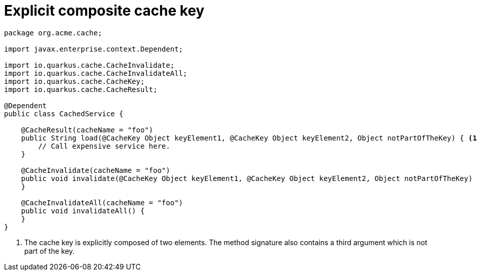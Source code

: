 [id="explicit-composite-cache-key_{context}"]
= Explicit composite cache key

[source,java]
----
package org.acme.cache;

import javax.enterprise.context.Dependent;

import io.quarkus.cache.CacheInvalidate;
import io.quarkus.cache.CacheInvalidateAll;
import io.quarkus.cache.CacheKey;
import io.quarkus.cache.CacheResult;

@Dependent
public class CachedService {

    @CacheResult(cacheName = "foo")
    public String load(@CacheKey Object keyElement1, @CacheKey Object keyElement2, Object notPartOfTheKey) { <1>
        // Call expensive service here.
    }

    @CacheInvalidate(cacheName = "foo")
    public void invalidate(@CacheKey Object keyElement1, @CacheKey Object keyElement2, Object notPartOfTheKey) { <1>
    }

    @CacheInvalidateAll(cacheName = "foo")
    public void invalidateAll() {
    }
}
----
[arabic]
<1> The cache key is explicitly composed of two elements. The method signature also contains a third argument which is not part of the key.